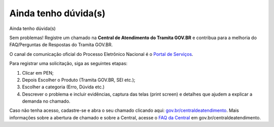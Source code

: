 Ainda tenho dúvida(s)
========================

Ainda tenho dúvida(s)  

Sem problemas! Registre um chamado na **Central de Atendimento do Tramita GOV.BR** e contribua para a melhoria do FAQ/Perguntas de Respostas do Tramita GOV.BR.

O canal de comunicação oficial do Processo Eletrônico Nacional é o `Portal de Serviços <https://portaldeservicos.economia.gov.br/>`_.

Para registrar uma solicitação, siga as seguintes etapas:

1. Clicar em PEN; 

2. Depois Escolher o Produto (Tramita GOV.BR, SEI etc.); 

3. Escolher a categoria (Erro, Dúvida etc.) 

4. Descrever o problema e incluir evidências, captura das telas (print screen) e detalhes que ajudem a explicar a demanda no chamado.

Caso não tenha acesso, cadastre-se e abra o seu chamado clicando aqui: `gov.br/centraldeatendimento <https://portaldeservicos.economia.gov.br/>`_. Mais informações sobre a abertura de chamado e sobre a Central, acesse o `FAQ da Central <https://www.gov.br/governodigital/pt-br/atendimento-gov.br>`_ em gov.br/centraldeatendimento.
